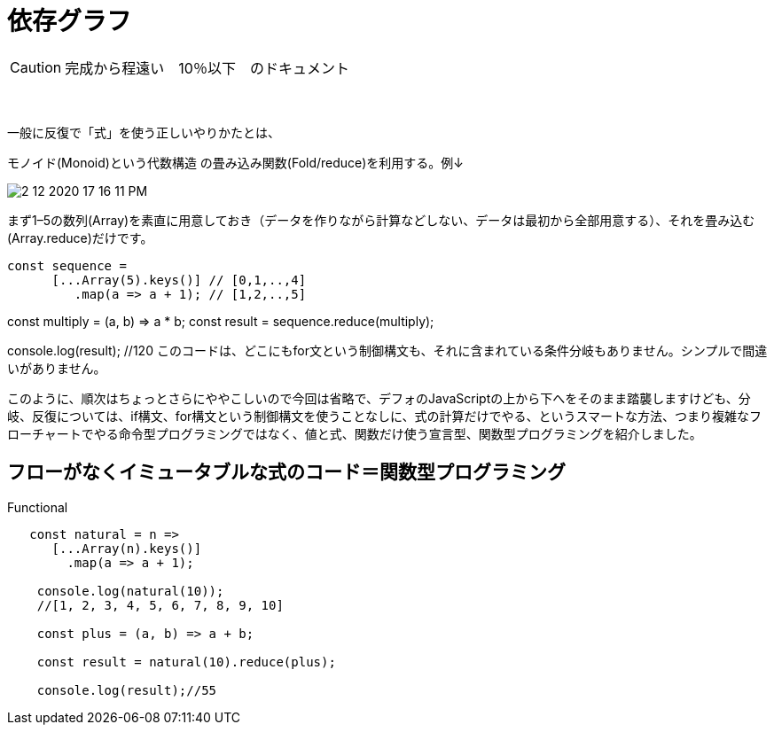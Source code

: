 = 依存グラフ
ifndef::stem[:stem: latexmath]
ifndef::imagesdir[:imagesdir: ../img/]
ifndef::source-highlighter[:source-highlighter: highlightjs]
ifndef::highlightjs-theme:[:highlightjs-theme: tomorrow-night]
ifndef::icons[:icons: font]

++++
<style type="text/css">
p >code {background-color: #aaaaaa};　
td >code {background-color: #aaaaaa};
</style>
++++

[CAUTION]
====
完成から程遠い　10％以下　のドキュメント
====
　

一般に反復で「式」を使う正しいやりかたとは、

モノイド(Monoid)という代数構造 の畳み込み関数(Fold/reduce)を利用する。例↓

image::2-12-2020-17-16-11-PM.png[]


まず1–5の数列(Array)を素直に用意しておき（データを作りながら計算などしない、データは最初から全部用意する）、それを畳み込む(Array.reduce)だけです。

 const sequence =
       [...Array(5).keys()] // [0,1,..,4]
          .map(a => a + 1); // [1,2,..,5]

const multiply = (a, b) => a * b;
const result = sequence.reduce(multiply);

console.log(result); //120
このコードは、どこにもfor文という制御構文も、それに含まれている条件分岐もありません。シンプルで間違いがありません。

このように、順次はちょっとさらにややこしいので今回は省略で、デフォのJavaScriptの上から下へをそのまま踏襲しますけども、分岐、反復については、if構文、for構文という制御構文を使うことなしに、式の計算だけでやる、というスマートな方法、つまり複雑なフローチャートでやる命令型プログラミングではなく、値と式、関数だけ使う宣言型、関数型プログラミングを紹介しました。



== フローがなくイミュータブルな式のコード＝関数型プログラミング

[source,js]
.Functional
----
   const natural = n =>
      [...Array(n).keys()]
        .map(a => a + 1);

    console.log(natural(10));
    //[1, 2, 3, 4, 5, 6, 7, 8, 9, 10]

    const plus = (a, b) => a + b;

    const result = natural(10).reduce(plus);

    console.log(result);//55
----

